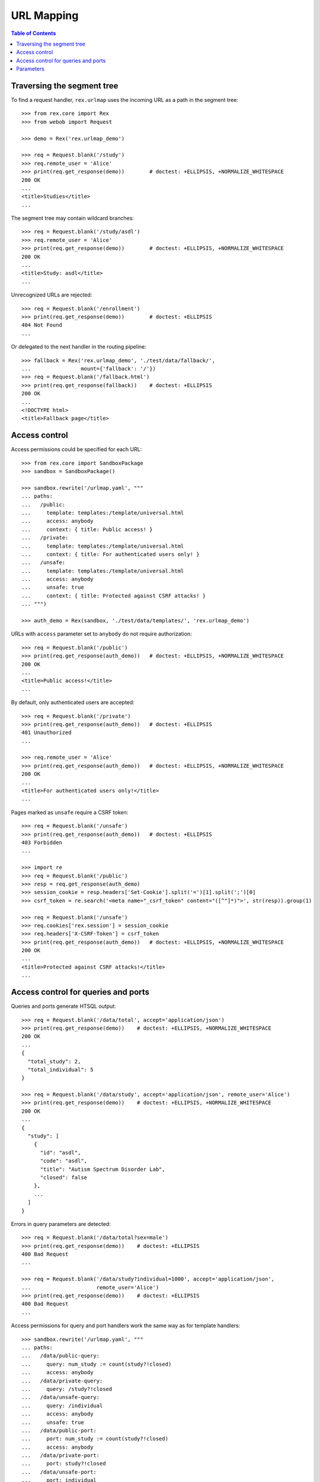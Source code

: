 ***************
  URL Mapping
***************

.. contents:: Table of Contents


Traversing the segment tree
===========================

To find a request handler, ``rex.urlmap`` uses the incoming URL as a path in
the segment tree::

    >>> from rex.core import Rex
    >>> from webob import Request

    >>> demo = Rex('rex.urlmap_demo')

    >>> req = Request.blank('/study')
    >>> req.remote_user = 'Alice'
    >>> print(req.get_response(demo))        # doctest: +ELLIPSIS, +NORMALIZE_WHITESPACE
    200 OK
    ...
    <title>Studies</title>
    ...

The segment tree may contain wildcard branches::

    >>> req = Request.blank('/study/asdl')
    >>> req.remote_user = 'Alice'
    >>> print(req.get_response(demo))        # doctest: +ELLIPSIS, +NORMALIZE_WHITESPACE
    200 OK
    ...
    <title>Study: asdl</title>
    ...

Unrecognized URLs are rejected::

    >>> req = Request.blank('/enrollment')
    >>> print(req.get_response(demo))        # doctest: +ELLIPSIS
    404 Not Found
    ...

Or delegated to the next handler in the routing pipeline::

    >>> fallback = Rex('rex.urlmap_demo', './test/data/fallback/',
    ...                mount={'fallback': '/'})
    >>> req = Request.blank('/fallback.html')
    >>> print(req.get_response(fallback))    # doctest: +ELLIPSIS
    200 OK
    ...
    <!DOCTYPE html>
    <title>Fallback page</title>


Access control
==============

Access permissions could be specified for each URL::

    >>> from rex.core import SandboxPackage
    >>> sandbox = SandboxPackage()

    >>> sandbox.rewrite('/urlmap.yaml', """
    ... paths:
    ...   /public:
    ...     template: templates:/template/universal.html
    ...     access: anybody
    ...     context: { title: Public access! }
    ...   /private:
    ...     template: templates:/template/universal.html
    ...     context: { title: For authenticated users only! }
    ...   /unsafe:
    ...     template: templates:/template/universal.html
    ...     access: anybody
    ...     unsafe: true
    ...     context: { title: Protected against CSRF attacks! }
    ... """)

    >>> auth_demo = Rex(sandbox, './test/data/templates/', 'rex.urlmap_demo')

URLs with ``access`` parameter set to ``anybody`` do not require
authorization::

    >>> req = Request.blank('/public')
    >>> print(req.get_response(auth_demo))   # doctest: +ELLIPSIS, +NORMALIZE_WHITESPACE
    200 OK
    ...
    <title>Public access!</title>
    ...

By default, only authenticated users are accepted::

    >>> req = Request.blank('/private')
    >>> print(req.get_response(auth_demo))   # doctest: +ELLIPSIS
    401 Unauthorized
    ...

    >>> req.remote_user = 'Alice'
    >>> print(req.get_response(auth_demo))   # doctest: +ELLIPSIS, +NORMALIZE_WHITESPACE
    200 OK
    ...
    <title>For authenticated users only!</title>
    ...

Pages marked as ``unsafe`` require a CSRF token::

    >>> req = Request.blank('/unsafe')
    >>> print(req.get_response(auth_demo))   # doctest: +ELLIPSIS
    403 Forbidden
    ...

    >>> import re
    >>> req = Request.blank('/public')
    >>> resp = req.get_response(auth_demo)
    >>> session_cookie = resp.headers['Set-Cookie'].split('=')[1].split(';')[0]
    >>> csrf_token = re.search('<meta name="_csrf_token" content="([^"]*)">', str(resp)).group(1)

    >>> req = Request.blank('/unsafe')
    >>> req.cookies['rex.session'] = session_cookie
    >>> req.headers['X-CSRF-Token'] = csrf_token
    >>> print(req.get_response(auth_demo))   # doctest: +ELLIPSIS, +NORMALIZE_WHITESPACE
    200 OK
    ...
    <title>Protected against CSRF attacks!</title>
    ...


Access control for queries and ports
====================================

Queries and ports generate HTSQL output::

    >>> req = Request.blank('/data/total', accept='application/json')
    >>> print(req.get_response(demo))    # doctest: +ELLIPSIS, +NORMALIZE_WHITESPACE
    200 OK
    ...
    {
      "total_study": 2,
      "total_individual": 5
    }

    >>> req = Request.blank('/data/study', accept='application/json', remote_user='Alice')
    >>> print(req.get_response(demo))    # doctest: +ELLIPSIS, +NORMALIZE_WHITESPACE
    200 OK
    ...
    {
      "study": [
        {
          "id": "asdl",
          "code": "asdl",
          "title": "Autism Spectrum Disorder Lab",
          "closed": false
        },
        ...
      ]
    }

Errors in query parameters are detected::

    >>> req = Request.blank('/data/total?sex=male')
    >>> print(req.get_response(demo))    # doctest: +ELLIPSIS
    400 Bad Request
    ...

    >>> req = Request.blank('/data/study?individual=1000', accept='application/json',
    ...                     remote_user='Alice')
    >>> print(req.get_response(demo))    # doctest: +ELLIPSIS
    400 Bad Request
    ...

Access permissions for query and port handlers work the same way as for
template handlers::

    >>> sandbox.rewrite('/urlmap.yaml', """
    ... paths:
    ...   /data/public-query:
    ...     query: num_study := count(study?!closed)
    ...     access: anybody
    ...   /data/private-query:
    ...     query: /study?!closed
    ...   /data/unsafe-query:
    ...     query: /individual
    ...     access: anybody
    ...     unsafe: true
    ...   /data/public-port:
    ...     port: num_study := count(study?!closed)
    ...     access: anybody
    ...   /data/private-port:
    ...     port: study?!closed
    ...   /data/unsafe-port:
    ...     port: individual
    ...     access: anybody
    ...     unsafe: true
    ...   /data/read-only-port:
    ...     port: individual
    ...     access: anybody
    ...     read-only: true
    ...   /csrf-token:
    ...     template: templates:/template/universal.html
    ...     access: anybody
    ...     context: { title: Get a CSRF token from this page }
    ... """)

    >>> data_auth_demo = Rex(sandbox, './test/data/templates/', 'rex.urlmap_demo')

Again, URLs with ``access`` parameter set to ``anybody`` do not require
authorization::

    >>> req = Request.blank('/data/public-query', accept='application/json')
    >>> print(req.get_response(data_auth_demo))  # doctest: +ELLIPSIS, +NORMALIZE_WHITESPACE
    200 OK
    ...
    {
      "num_study": 2
    }

    >>> req = Request.blank('/data/public-port', accept='application/json')
    >>> print(req.get_response(data_auth_demo))  # doctest: +ELLIPSIS, +NORMALIZE_WHITESPACE
    200 OK
    ...
    {
      "num_study": 2
    }

By default, only authenticated users are accepted::

    >>> req = Request.blank('/data/private-query', accept='application/json')
    >>> print(req.get_response(data_auth_demo))  # doctest: +ELLIPSIS
    401 Unauthorized
    ...

    >>> req.remote_user = 'Alice'
    >>> print(req.get_response(data_auth_demo))  # doctest: +ELLIPSIS, +NORMALIZE_WHITESPACE
    200 OK
    ...
    {
      "study": [
        {
          "code": "asdl",
          "title": "Autism Spectrum Disorder Lab",
          "closed": false
        },
        ...
      ]
    }

    >>> req = Request.blank('/data/private-port', accept='application/json')
    >>> print(req.get_response(data_auth_demo))  # doctest: +ELLIPSIS
    401 Unauthorized
    ...

    >>> req.remote_user = 'Alice'
    >>> print(req.get_response(data_auth_demo))  # doctest: +ELLIPSIS, +NORMALIZE_WHITESPACE
    200 OK
    ...
    {
      "study": [
        {
          "id": "asdl",
          "code": "asdl",
          "title": "Autism Spectrum Disorder Lab",
          "closed": false
        },
        ...
      ]
    }

Ports marked as ``unsafe`` require a CSRF token::

    >>> req = Request.blank('/data/unsafe-query', accept='application/json')
    >>> print(req.get_response(data_auth_demo))  # doctest: +ELLIPSIS
    403 Forbidden
    ...

    >>> req = Request.blank('/data/unsafe-port', accept='application/json')
    >>> print(req.get_response(data_auth_demo))  # doctest: +ELLIPSIS
    403 Forbidden
    ...

    >>> import re
    >>> req = Request.blank('/csrf-token')
    >>> resp = req.get_response(data_auth_demo)
    >>> session_cookie = resp.headers['Set-Cookie'].split('=')[1].split(';')[0]
    >>> csrf_token = re.search('<meta name="_csrf_token" content="([^"]*)">', str(resp)).group(1)

    >>> req = Request.blank('/data/unsafe-query', accept='application/json')
    >>> req.cookies['rex.session'] = session_cookie
    >>> req.headers['X-CSRF-Token'] = csrf_token
    >>> print(req.get_response(data_auth_demo))  # doctest: +ELLIPSIS, +NORMALIZE_WHITESPACE
    200 OK
    ...
    {
      "individual": [
        {
          "code": "1000",
          "first_name": "May",
          "last_name": "Kanaris",
          "sex": "female",
          "mother": null,
          "father": null
        },
        ...
      ]
    }

    >>> req = Request.blank('/data/unsafe-port', accept='application/json')
    >>> req.cookies['rex.session'] = session_cookie
    >>> req.headers['X-CSRF-Token'] = csrf_token
    >>> print(req.get_response(data_auth_demo))  # doctest: +ELLIPSIS, +NORMALIZE_WHITESPACE
    200 OK
    Content-Type: application/javascript
    Content-Disposition: inline; filename="_.js"
    Vary: Accept
    Content-Length: 934
    <BLANKLINE>
    {
      "individual": [
        {
          "id": "1000",
          "code": "1000",
          "first_name": "May",
          "last_name": "Kanaris",
          "sex": "female",
          "mother": null,
          "father": null
        },
        {
          "id": "1001",
          "code": "1001",
          "first_name": "Joseph",
          "last_name": "Kanaris",
          "sex": "male",
          "mother": null,
          "father": null
        },
        {
          "id": "1002",
          "code": "1002",
          "first_name": "Vanessa",
          "last_name": "Kanaris",
          "sex": "female",
          "mother": "1000",
          "father": "1001"
        },
        {
          "id": "1003",
          "code": "1003",
          "first_name": "James",
          "last_name": "Kanaris",
          "sex": "male",
          "mother": "1000",
          "father": "1001"
        },
        {
          "id": "1004",
          "code": "1004",
          "first_name": "Emanuel",
          "last_name": "Kanaris",
          "sex": "male",
          "mother": "1000",
          "father": "1001"
        }
      ]
    }
    <BLANKLINE>

Ports could be marked as *read-only*, which forbids using CRUD operations::

    >>> req = Request.blank('/data/read-only-port', accept='application/json')
    >>> print(req.get_response(data_auth_demo))      # doctest: +ELLIPSIS
    200 OK
    ...

    >>> req = Request.blank('/data/read-only-port', accept='application/json',
    ...                     POST={'new': {'code': 999, 'sex': 'male'}})
    >>> print(req.get_response(data_auth_demo))      # doctest: +ELLIPSIS
    405 Method Not Allowed
    ...


Parameters
==========

URLs can possess segment and query parameters::

    >>> sandbox.rewrite('/urlmap.yaml', """
    ... paths:
    ...   /segment/$segment:
    ...     template: templates:/template/universal.html
    ...     access: anybody
    ...   /parameter:
    ...     template: templates:/template/universal.html
    ...     access: anybody
    ...     parameters: { parameter }
    ... """)
    >>> params_demo = Rex(sandbox, './test/data/templates/', 'rex.urlmap_demo')

Segment and parameter values are passed to the template::

    >>> req = Request.blank('/segment/test')
    >>> print(req.get_response(params_demo)) # doctest: +ELLIPSIS, +NORMALIZE_WHITESPACE
    200 OK
    ...
    <p>Segment label is <code>test</code></p>
    ...

    >>> req = Request.blank('/parameter?parameter=test')
    >>> print(req.get_response(params_demo)) # doctest: +ELLIPSIS, +NORMALIZE_WHITESPACE
    200 OK
    ...
    <p>Parameter value is <code>test</code></p>
    ...

Unknown or duplicate parameters are rejected::

    >>> req = Request.blank('/parameter?argument=test')
    >>> print(req.get_response(params_demo)) # doctest: +ELLIPSIS
    400 Bad Request
    ...
    Received unexpected parameter:
        argument

    >>> req = Request.blank('/parameter?parameter=test&parameter=test')
    >>> print(req.get_response(params_demo)) # doctest: +ELLIPSIS, +NORMALIZE_WHITESPACE
    400 Bad Request
    ...
    Got multiple values for parameter:
        parameter

HTSQL queries can also accept segment and query parameters::

    >>> sandbox.rewrite('/urlmap.yaml', """
    ... paths:
    ...   /individual/$id:
    ...     query: individual[$id]
    ...     access: anybody
    ...   /individual:
    ...     query: /individual.guard($sex, filter(sex=$sex))
    ...     access: anybody
    ...     parameters: { sex }
    ... """)

The parameters are passed to the query::

    >>> req = Request.blank('/individual/1000', accept='application/json')
    >>> print(req.get_response(params_demo)) # doctest: +ELLIPSIS, +NORMALIZE_WHITESPACE
    200 OK
    ...
    {
      "individual": {
        "code": "1000",
        "first_name": "May",
        "last_name": "Kanaris",
        "sex": "female",
        "mother": null,
        "father": null
      }
    }

    >>> req = Request.blank('/individual?sex=male', accept='application/json')
    >>> print(req.get_response(params_demo)) # doctest: +ELLIPSIS, +NORMALIZE_WHITESPACE
    200 OK
    ...
    {
      "individual": [
        {
          "code": "1001",
          "first_name": "Joseph",
          "last_name": "Kanaris",
          "sex": "male",
          "mother": null,
          "father": null
        },
        ...
      ]
    }

Invalid, unknown or duplicate parameters are rejected::

    >>> req = Request.blank('/individual?sex=unknown', accept='application/json')
    >>> print(req.get_response(params_demo)) # doctest: +ELLIPSIS, +NORMALIZE_WHITESPACE
    400 Bad Request
    ...
    invalid enum literal: expected one of 'not-known', 'male', 'female'; got 'unknown'
    While translating:
        /individual.guard($sex, filter(sex=$sex))
                                           ^^^^

    >>> req = Request.blank('/individual?mother=1000')
    >>> print(req.get_response(params_demo)) # doctest: +ELLIPSIS
    400 Bad Request
    ...
    Received unexpected parameter:
        mother

    >>> req = Request.blank('/individual?sex=male&sex=female')
    >>> print(req.get_response(params_demo)) # doctest: +ELLIPSIS, +NORMALIZE_WHITESPACE
    400 Bad Request
    ...
    Got multiple values for parameter:
        sex



